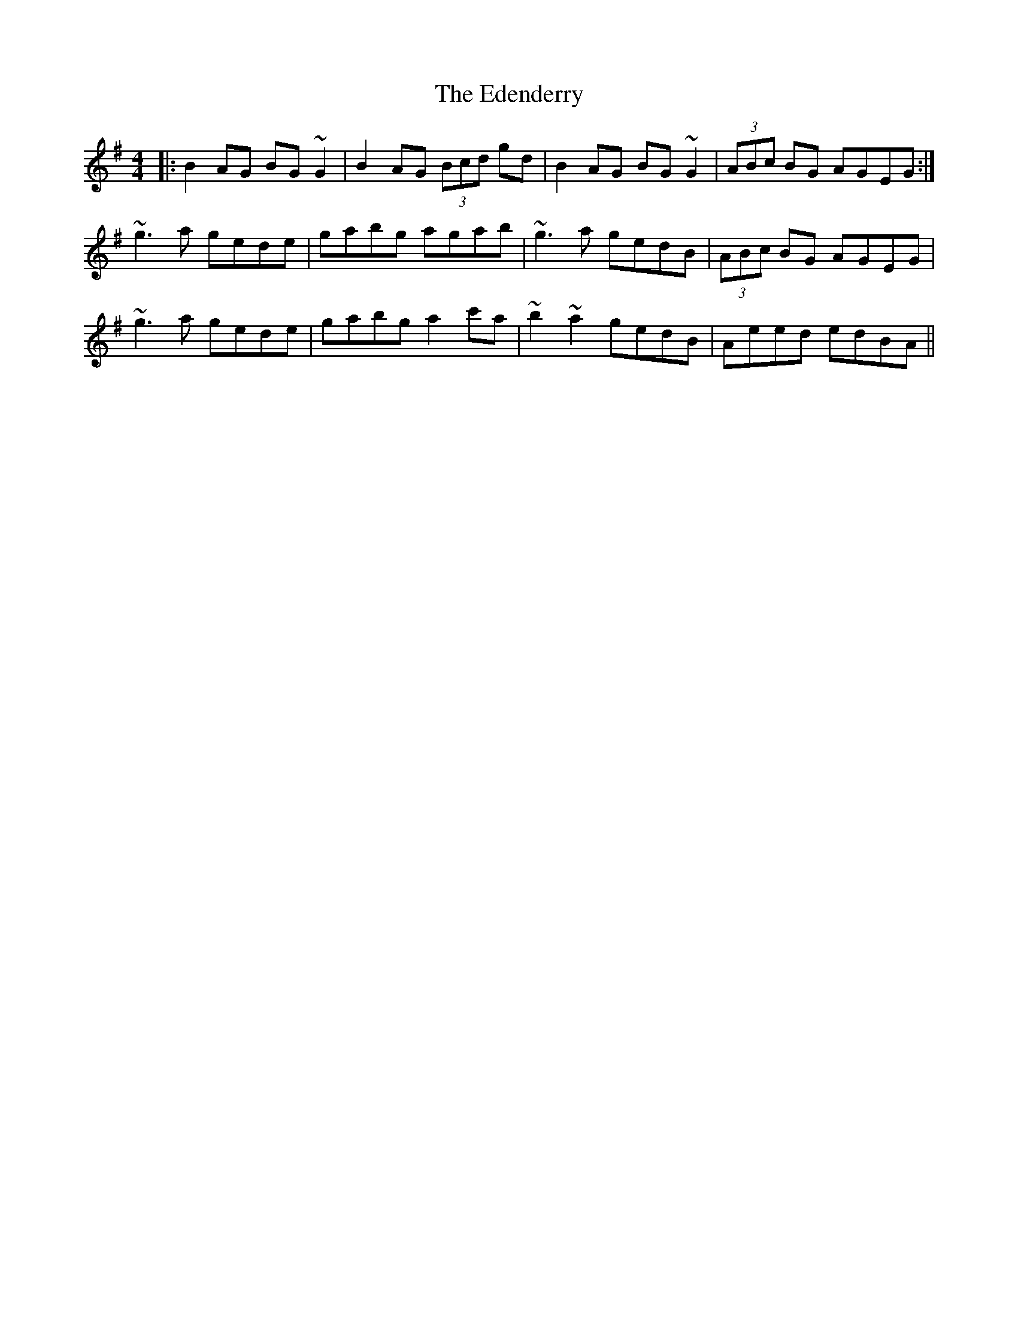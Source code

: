 X: 11555
T: Edenderry, The
R: reel
M: 4/4
K: Gmajor
|:B2 AG BG~G2|B2 AG (3Bcd gd|B2 AG BG ~G2|(3ABc BG AGEG:|
~g3 a gede|gabg agab|~g3 a gedB|(3ABc BG AGEG|
~g3 a gede|gabg a2 c'a|~b2 ~a2 gedB|Aeed edBA||

